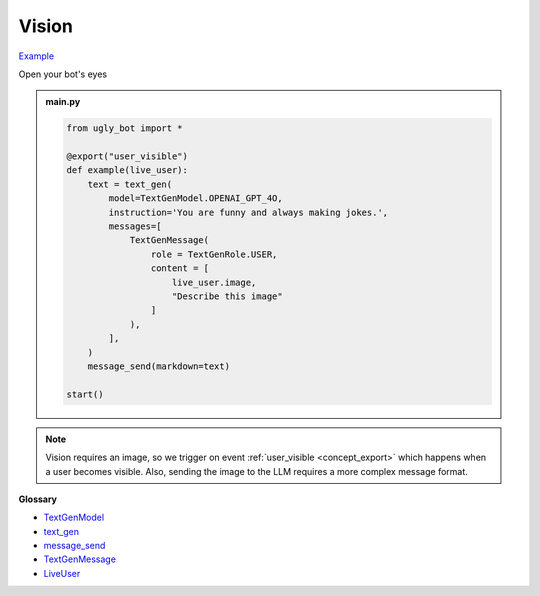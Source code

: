 Vision
==========================

`Example <https://ugly.bot/botEdit?botId=E5w-ERySWfVEspWJZBwQz>`_

Open your bot's eyes

.. admonition:: main.py

    .. code-block:: python
        :name: code
        
        from ugly_bot import *

        @export("user_visible")
        def example(live_user):
            text = text_gen(
                model=TextGenModel.OPENAI_GPT_4O,
                instruction='You are funny and always making jokes.',
                messages=[
                    TextGenMessage(
                        role = TextGenRole.USER,
                        content = [
                            live_user.image,
                            "Describe this image"
                        ]
                    ),
                ],
            )
            message_send(markdown=text)

        start()

.. note::
    Vision requires an image, so we trigger on event :ref:`user_visible <concept_export>` which happens when a user becomes visible. Also, sending the image to the LLM requires a more complex message format.


**Glossary**

* `TextGenModel <api.html#ugly_bot.TextGenModel>`_
* `text_gen <api.html#ugly_bot.text_gen>`_
* `message_send <api.html#ugly_bot.message_send>`_
* `TextGenMessage <api.html#ugly_bot.TextGenMessage>`_
* `LiveUser <api.html#ugly_bot.LiveUser>`_